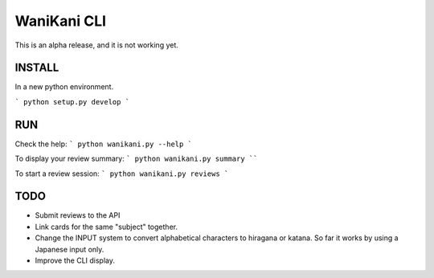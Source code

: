 WaniKani CLI
============


This is an alpha release, and it is not working yet.

INSTALL
-------

In a new python environment.

```
python setup.py develop
```

RUN
---

Check the help:
```
python wanikani.py --help
```

To display your review summary:
```
python wanikani.py summary
````

To start a review session:
```
python wanikani.py reviews
```



TODO
----

- Submit reviews to the API
- Link cards for the same "subject" together.
- Change the INPUT system to convert alphabetical characters to hiragana or katana. So far it works by using a Japanese input only.
- Improve the CLI display.